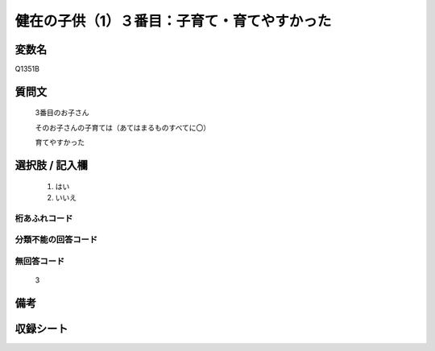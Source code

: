 .. title:: Q1351B
.. rst-class:: item
====================================================================================================
健在の子供（1）３番目：子育て・育てやすかった
====================================================================================================

.. rst-class:: varname
変数名
==================

Q1351B

.. rst-class:: question
質問文
==================

   3番目のお子さん

   そのお子さんの子育ては（あてはまるものすべてに〇）

   育てやすかった



.. rst-class:: answer
選択肢 / 記入欄
======================

  1. はい
  2. いいえ
 
  
.. rst-class:: overflow
桁あふれコード
-------------------------------
  


.. rst-class:: not_classified
分類不能の回答コード
-------------------------------------
  


.. rst-class:: not_available
無回答コード
-------------------------------------

  3

.. rst-class:: bikou
備考
==================



.. rst-class:: include_sheet
収録シート
=======================================
.. hlist::
   :columns: 3
   
   
   * p29_5
   
   


.. index:: Q1351B